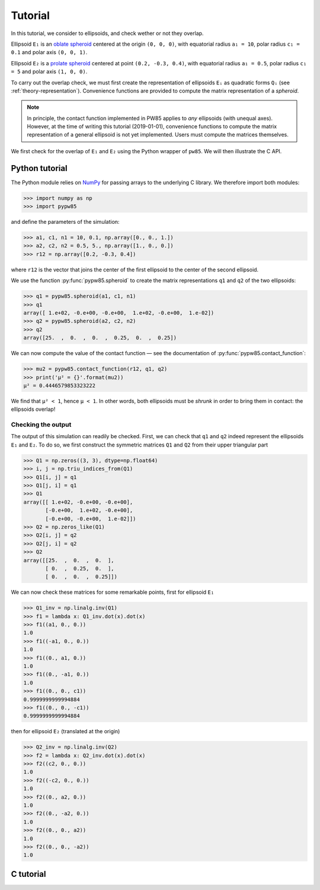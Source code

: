 .. _tutorial:

********
Tutorial
********

In this tutorial, we consider to ellipsoids, and check wether or not
they overlap.

Ellipsoid ``E₁`` is an `oblate spheroid
<https://en.wikipedia.org/wiki/Spheroid>`_ centered at the origin ``(0, 0,
0)``, with equatorial radius ``a₁ = 10``, polar radius ``c₁ = 0.1`` and polar
axis ``(0, 0, 1)``.

Ellipsoid ``E₂`` is a `prolate spheroid
<https://en.wikipedia.org/wiki/Spheroid>`_ centered at point ``(0.2, -0.3,
0.4)``, with equatorial radius ``a₁ = 0.5``, polar radius ``c₁ = 5`` and polar
axis ``(1, 0, 0)``.

To carry out the overlap check, we must first create the representation of
ellipsoids ``Eᵢ`` as quadratic forms ``Qᵢ`` (see :ref:`theory-representation`).
Convenience functions are provided to compute the matrix representation of a
*spheroid*.

.. note:: In principle, the contact function implemented in PW85 applies to
   *any* ellipsoids (with unequal axes). However, at the time of writing this
   tutorial (2019-01-01), convenience functions to compute the matrix
   representation of a general ellipsoid is not yet implemented. Users must
   compute the matrices themselves.

We first check for the overlap of ``E₁`` and ``E₂`` using the Python wrapper of
``pw85``. We will then illustrate the C API.


Python tutorial
===============

The Python module relies on `NumPy <www.numpy.org>`_ for passing arrays to the
underlying C library. We therefore import both modules:

>>> import numpy as np
>>> import pypw85

and define the parameters of the simulation:

>>> a1, c1, n1 = 10, 0.1, np.array([0., 0., 1.])
>>> a2, c2, n2 = 0.5, 5., np.array([1., 0., 0.])
>>> r12 = np.array([0.2, -0.3, 0.4])

where ``r12`` is the vector that joins the center of the first ellipsoid to the
center of the second ellipsoid.

We use the function :py:func:`pypw85.spheroid` to create the matrix
representations ``q1`` and ``q2`` of the two ellipsoids:

>>> q1 = pypw85.spheroid(a1, c1, n1)
>>> q1
array([ 1.e+02, -0.e+00, -0.e+00,  1.e+02, -0.e+00,  1.e-02])
>>> q2 = pypw85.spheroid(a2, c2, n2)
>>> q2
array([25.  ,  0.  ,  0.  ,  0.25,  0.  ,  0.25])

We can now compute the value of the contact function — see the documentation of
:py:func:`pypw85.contact_function`:

>>> mu2 = pypw85.contact_function(r12, q1, q2)
>>> print('μ² = {}'.format(mu2))
μ² = 0.4446579853323222

We find that ``μ² < 1``, hence ``μ < 1``. In other words, both ellipsoids must
be *shrunk* in order to bring them in contact: the ellipsoids overlap!


Checking the output
-------------------

The output of this simulation can readily be checked. First, we can check that
``q1`` and ``q2`` indeed represent the ellipsoids ``E₁`` and ``E₂``. To do so, we first construct the symmetric matrices ``Q1`` and ``Q2`` from their upper triangular part

>>> Q1 = np.zeros((3, 3), dtype=np.float64)
>>> i, j = np.triu_indices_from(Q1)
>>> Q1[i, j] = q1
>>> Q1[j, i] = q1
>>> Q1
array([[ 1.e+02, -0.e+00, -0.e+00],
       [-0.e+00,  1.e+02, -0.e+00],
       [-0.e+00, -0.e+00,  1.e-02]])
>>> Q2 = np.zeros_like(Q1)
>>> Q2[i, j] = q2
>>> Q2[j, i] = q2
>>> Q2
array([[25.  ,  0.  ,  0.  ],
       [ 0.  ,  0.25,  0.  ],
       [ 0.  ,  0.  ,  0.25]])

We can now check these matrices for some remarkable points, first for ellipsoid
``E₁``

>>> Q1_inv = np.linalg.inv(Q1)
>>> f1 = lambda x: Q1_inv.dot(x).dot(x)
>>> f1((a1, 0., 0.))
1.0
>>> f1((-a1, 0., 0.))
1.0
>>> f1((0., a1, 0.))
1.0
>>> f1((0., -a1, 0.))
1.0
>>> f1((0., 0., c1))
0.9999999999994884
>>> f1((0., 0., -c1))
0.9999999999994884

then for ellipsoid ``E₂`` (translated at the origin)

>>> Q2_inv = np.linalg.inv(Q2)
>>> f2 = lambda x: Q2_inv.dot(x).dot(x)
>>> f2((c2, 0., 0.))
1.0
>>> f2((-c2, 0., 0.))
1.0
>>> f2((0., a2, 0.))
1.0
>>> f2((0., -a2, 0.))
1.0
>>> f2((0., 0., a2))
1.0
>>> f2((0., 0., -a2))
1.0


C tutorial
==========
